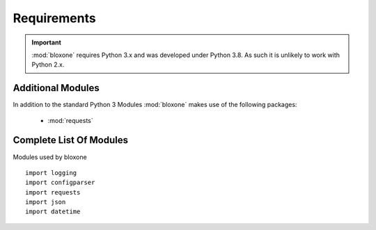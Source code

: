 ============
Requirements
============

.. important::
  :mod:`bloxone` requires Python 3.x and was developed under Python 3.8. As such it is unlikely to work with Python 2.x.


Additional Modules
------------------

In addition to the standard Python 3 Modules :mod:`bloxone` makes use of
the following packages:

 * :mod:`requests`


Complete List Of Modules
------------------------

Modules used by bloxone ::

  import logging
  import configparser
  import requests
  import json
  import datetime
